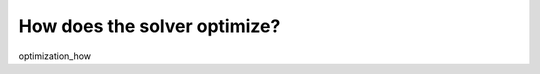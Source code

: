 .. highlight:: cpp

..  _golomb_ruler_optimization_how:

How does the solver optimize?
-----------------------------

optimization_how

